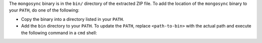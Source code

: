 The ``mongosync`` binary is in the ``bin/`` directory of the
extracted ZIP file. To add the location of the ``mongosync`` binary to
your ``PATH``, do one of the following:

- Copy the binary into a directory listed in your ``PATH``.

- Add the ``bin`` directory to your ``PATH``. To update the ``PATH``,
  replace ``<path-to-bin>`` with the actual path and execute the
  following command in a ``cmd`` shell:

  .. literalinclude:: /untested-examples/includes/step-update-path-windows/1.sh
     :language: bash

